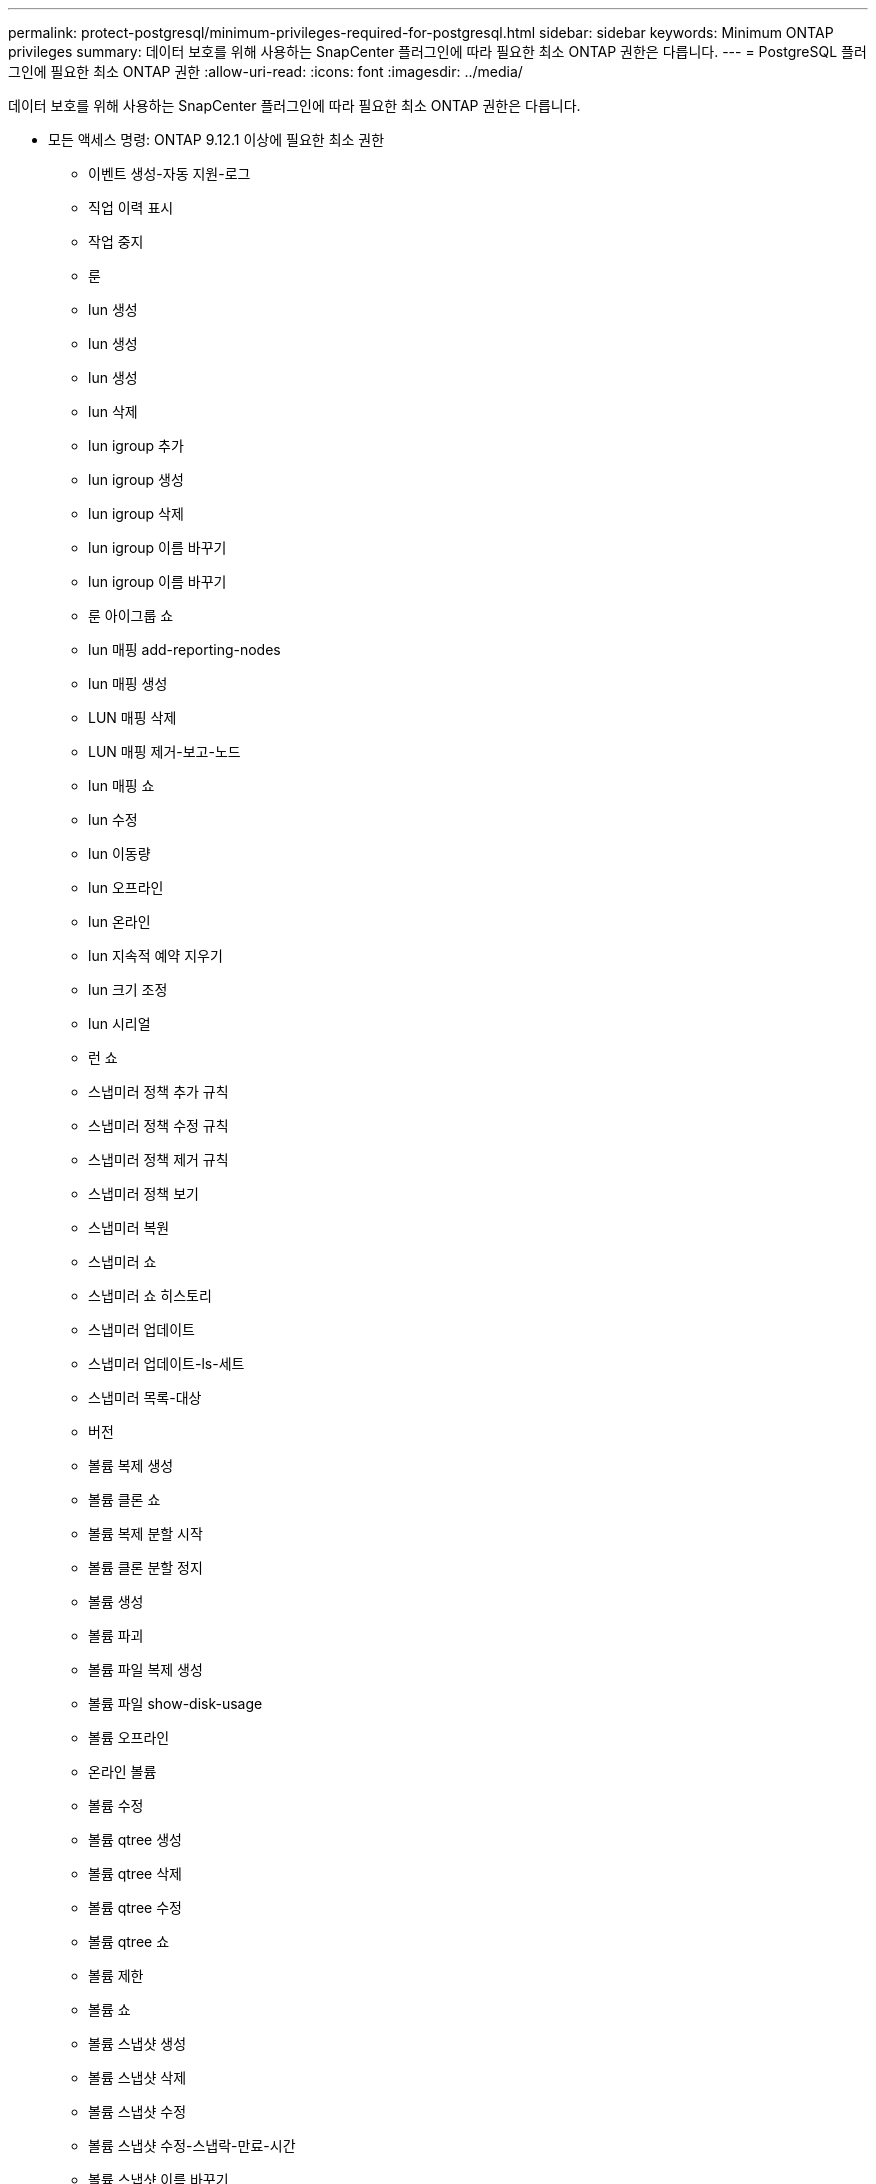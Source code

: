 ---
permalink: protect-postgresql/minimum-privileges-required-for-postgresql.html 
sidebar: sidebar 
keywords: Minimum ONTAP privileges 
summary: 데이터 보호를 위해 사용하는 SnapCenter 플러그인에 따라 필요한 최소 ONTAP 권한은 다릅니다. 
---
= PostgreSQL 플러그인에 필요한 최소 ONTAP 권한
:allow-uri-read: 
:icons: font
:imagesdir: ../media/


[role="lead"]
데이터 보호를 위해 사용하는 SnapCenter 플러그인에 따라 필요한 최소 ONTAP 권한은 다릅니다.

* 모든 액세스 명령: ONTAP 9.12.1 이상에 필요한 최소 권한
+
** 이벤트 생성-자동 지원-로그
** 직업 이력 표시
** 작업 중지
** 룬
** lun 생성
** lun 생성
** lun 생성
** lun 삭제
** lun igroup 추가
** lun igroup 생성
** lun igroup 삭제
** lun igroup 이름 바꾸기
** lun igroup 이름 바꾸기
** 룬 아이그룹 쇼
** lun 매핑 add-reporting-nodes
** lun 매핑 생성
** LUN 매핑 삭제
** LUN 매핑 제거-보고-노드
** lun 매핑 쇼
** lun 수정
** lun 이동량
** lun 오프라인
** lun 온라인
** lun 지속적 예약 지우기
** lun 크기 조정
** lun 시리얼
** 런 쇼
** 스냅미러 정책 추가 규칙
** 스냅미러 정책 수정 규칙
** 스냅미러 정책 제거 규칙
** 스냅미러 정책 보기
** 스냅미러 복원
** 스냅미러 쇼
** 스냅미러 쇼 히스토리
** 스냅미러 업데이트
** 스냅미러 업데이트-ls-세트
** 스냅미러 목록-대상
** 버전
** 볼륨 복제 생성
** 볼륨 클론 쇼
** 볼륨 복제 분할 시작
** 볼륨 클론 분할 정지
** 볼륨 생성
** 볼륨 파괴
** 볼륨 파일 복제 생성
** 볼륨 파일 show-disk-usage
** 볼륨 오프라인
** 온라인 볼륨
** 볼륨 수정
** 볼륨 qtree 생성
** 볼륨 qtree 삭제
** 볼륨 qtree 수정
** 볼륨 qtree 쇼
** 볼륨 제한
** 볼륨 쇼
** 볼륨 스냅샷 생성
** 볼륨 스냅샷 삭제
** 볼륨 스냅샷 수정
** 볼륨 스냅샷 수정-스냅락-만료-시간
** 볼륨 스냅샷 이름 바꾸기
** 볼륨 스냅샷 복원
** 볼륨 스냅샷 복원 파일
** 볼륨 스냅샷 표시
** 볼륨 마운트 해제
** vserver cifs
** vserver cifs 공유 생성
** vserver cifs 공유 삭제
** vserver cifs 섀도우 카피 쇼
** vserver cifs 공유 표시
** vserver cifs 쇼
** vserver 내보내기 정책
** vserver 내보내기 정책 생성
** vserver 내보내기 정책 삭제
** vserver 내보내기 정책 규칙 생성
** vserver 내보내기 정책 규칙 표시
** vserver 내보내기 정책 표시
** v서버 iSCSI
** vserver iscsi 연결 표시
** vserver 쇼


* 읽기 전용 명령: ONTAP 8.3.0 이상에 필요한 최소 권한
+
** 네트워크 인터페이스
** 네트워크 인터페이스 표시
** v서버



